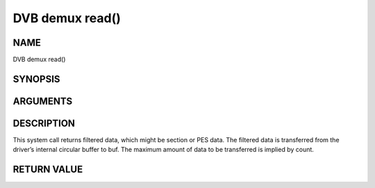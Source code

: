 .. -*- coding: utf-8; mode: rst -*-

.. _dmx_fread:

================
DVB demux read()
================

NAME
----

DVB demux read()

SYNOPSIS
--------

.. c:function:: size_t read(int fd, void *buf, size_t count)


ARGUMENTS
---------

.. flat-table::
    :header-rows:  0
    :stub-columns: 0


    -  .. row 1

       -  int fd

       -  File descriptor returned by a previous call to open().

    -  .. row 2

       -  void \*buf

       -  Pointer to the buffer to be used for returned filtered data.

    -  .. row 3

       -  size_t count

       -  Size of buf.


DESCRIPTION
-----------

This system call returns filtered data, which might be section or PES
data. The filtered data is transferred from the driver’s internal
circular buffer to buf. The maximum amount of data to be transferred is
implied by count.


RETURN VALUE
------------

.. flat-table::
    :header-rows:  0
    :stub-columns: 0


    -  .. row 1

       -  ``EWOULDBLOCK``

       -  No data to return and O_NONBLOCK was specified.

    -  .. row 2

       -  ``EBADF``

       -  fd is not a valid open file descriptor.

    -  .. row 3

       -  ``ECRC``

       -  Last section had a CRC error - no data returned. The buffer is
	  flushed.

    -  .. row 4

       -  ``EOVERFLOW``

       -

    -  .. row 5

       -
       -  The filtered data was not read from the buffer in due time,
	  resulting in non-read data being lost. The buffer is flushed.

    -  .. row 6

       -  ``ETIMEDOUT``

       -  The section was not loaded within the stated timeout period. See
	  ioctl DMX_SET_FILTER for how to set a timeout.

    -  .. row 7

       -  ``EFAULT``

       -  The driver failed to write to the callers buffer due to an invalid
	  \*buf pointer.
